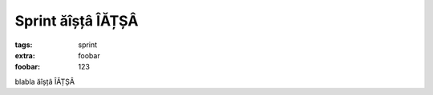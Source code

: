 Sprint ăîșțâ ÎĂȚȘÂ
##################

:tags: sprint
:extra: foobar
:foobar: 123

blabla ăîșțâ ÎĂȚȘÂ